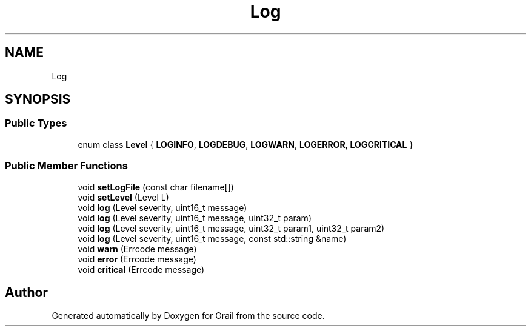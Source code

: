.TH "Log" 3 "Thu Jul 1 2021" "Version 1.0" "Grail" \" -*- nroff -*-
.ad l
.nh
.SH NAME
Log
.SH SYNOPSIS
.br
.PP
.SS "Public Types"

.in +1c
.ti -1c
.RI "enum class \fBLevel\fP { \fBLOGINFO\fP, \fBLOGDEBUG\fP, \fBLOGWARN\fP, \fBLOGERROR\fP, \fBLOGCRITICAL\fP }"
.br
.in -1c
.SS "Public Member Functions"

.in +1c
.ti -1c
.RI "void \fBsetLogFile\fP (const char filename[])"
.br
.ti -1c
.RI "void \fBsetLevel\fP (Level L)"
.br
.ti -1c
.RI "void \fBlog\fP (Level severity, uint16_t message)"
.br
.ti -1c
.RI "void \fBlog\fP (Level severity, uint16_t message, uint32_t param)"
.br
.ti -1c
.RI "void \fBlog\fP (Level severity, uint16_t message, uint32_t param1, uint32_t param2)"
.br
.ti -1c
.RI "void \fBlog\fP (Level severity, uint16_t message, const std::string &name)"
.br
.ti -1c
.RI "void \fBwarn\fP (Errcode message)"
.br
.ti -1c
.RI "void \fBerror\fP (Errcode message)"
.br
.ti -1c
.RI "void \fBcritical\fP (Errcode message)"
.br
.in -1c

.SH "Author"
.PP 
Generated automatically by Doxygen for Grail from the source code\&.
